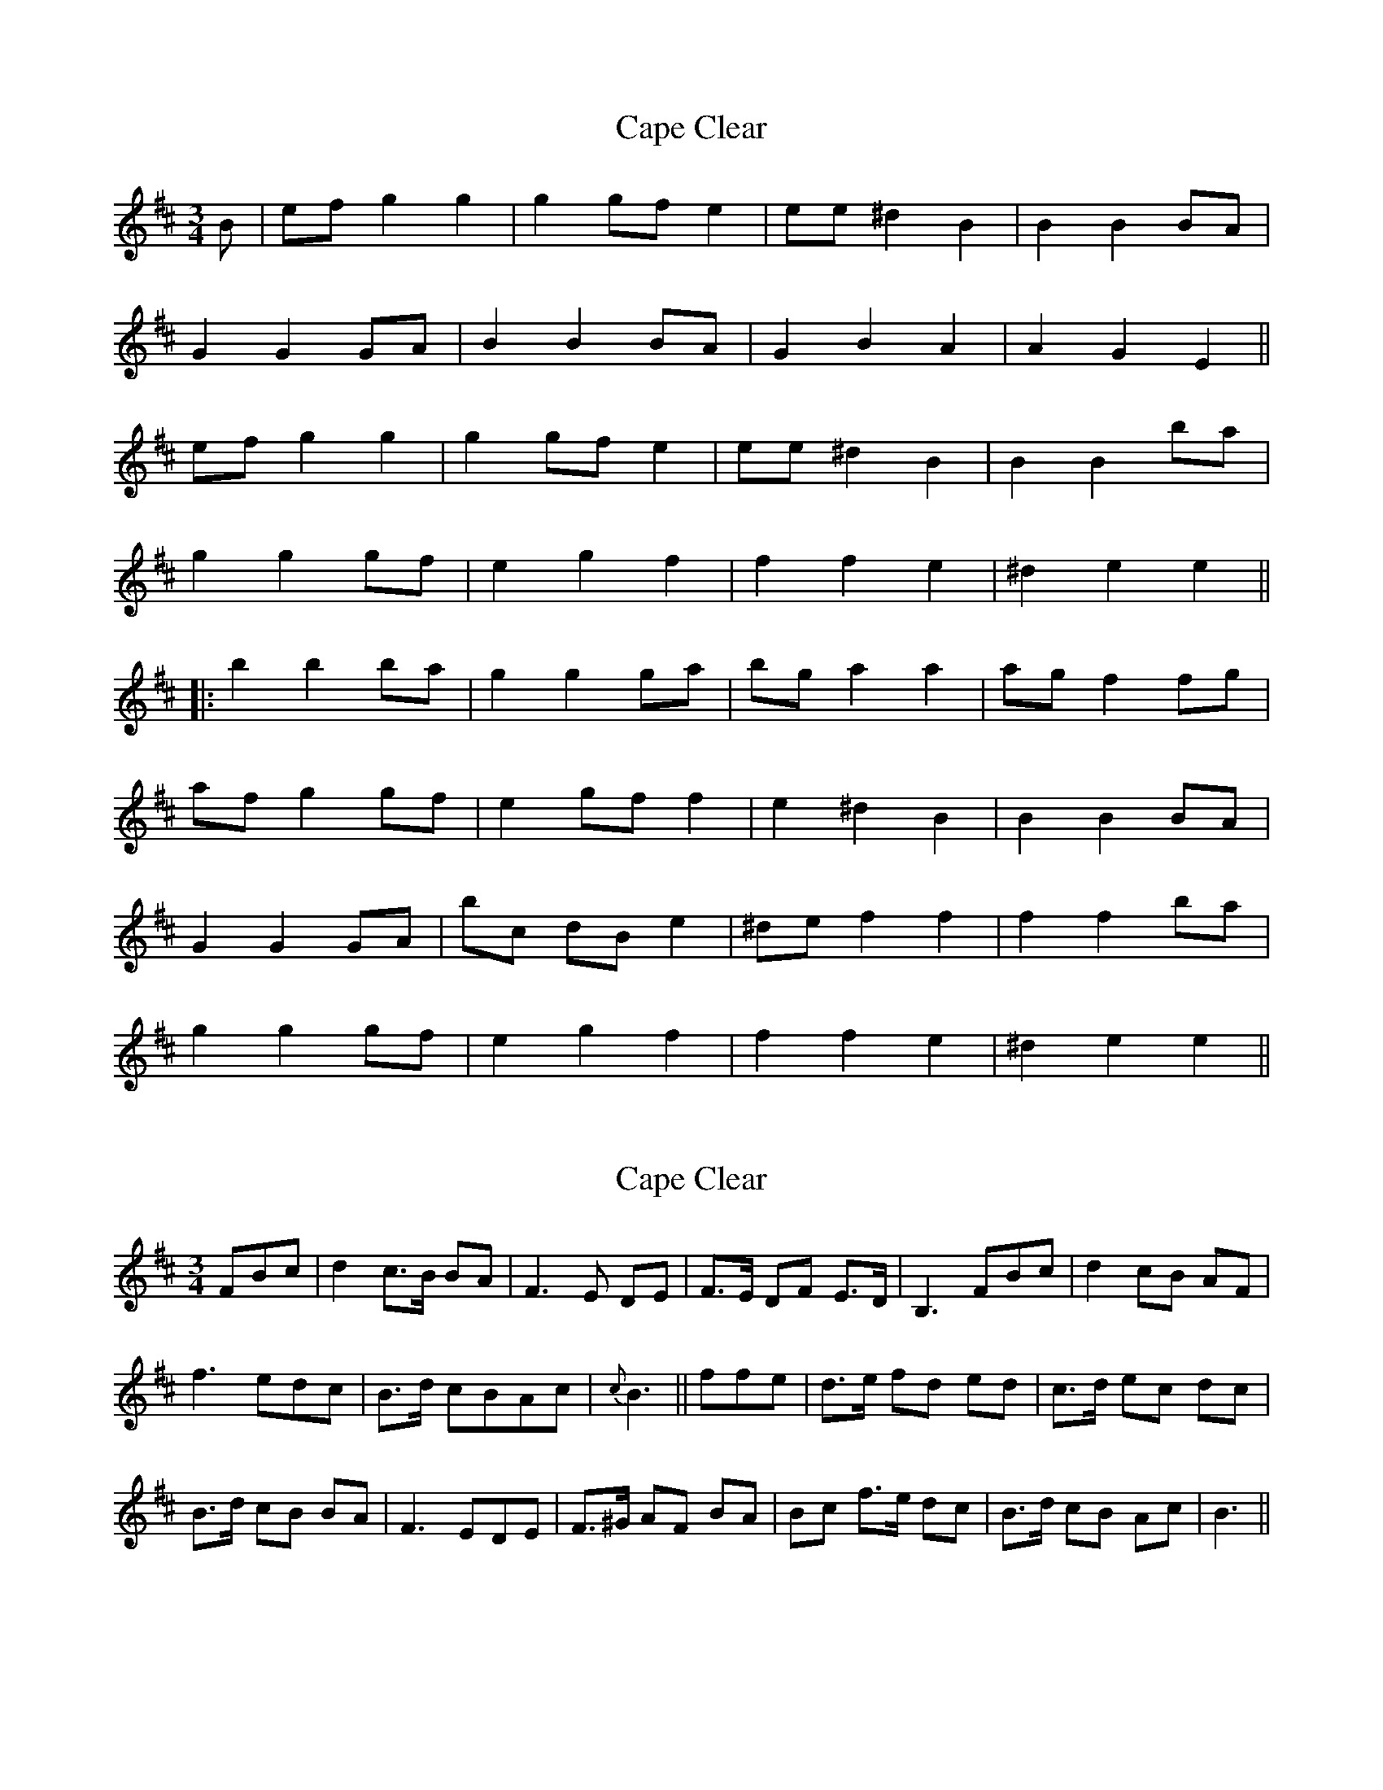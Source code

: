 X: 1
T: Cape Clear
Z: JACKB
S: https://thesession.org/tunes/9688#setting9688
R: mazurka
M: 3/4
L: 1/8
K: Dmaj
B|ef g2 g2|g2 gf e2|ee ^d2 B2|B2 B2 BA|
G2 G2 GA|B2 B2 BA|G2 B2 A2|A2 G2 E2||
ef g2 g2|g2 gf e2|ee ^d2 B2|B2 B2 ba|
g2 g2 gf|e2 g2 f2|f2 f2 e2|^d2 e2 e2||
|:b2 b2 ba|g2 g2 ga|bg a2 a2|ag f2 fg|
af g2 gf|e2 gf f2|e2 ^d2 B2| B2 B2 BA|
G2 G2 GA|bc dB e2| ^de f2 f2|f2 f2 ba|
g2 g2 gf|e2 g2 f2|f2 f2 e2|^d2 e2 e2||
X: 2
T: Cape Clear
Z: swisspiper
S: https://thesession.org/tunes/9688#setting20087
R: mazurka
M: 3/4
L: 1/8
K: Bmin
FBc|d2 c>B BA|F3E DE|F>E DF E>D|B,3 FBc|d2 cB AF|f3 edc|B>d cBAc|{c}B3||ffe|d>e fd ed|c>d ec dc|B>d cB BA|F3 EDE|F>^G AF BA|Bc f>e dc|B>d cB Ac|B3||
X: 3
T: Cape Clear
Z: Daemco
S: https://thesession.org/tunes/9688#setting20088
R: mazurka
M: 3/4
L: 1/8
K: Dmin
|:A|d>e e2 ed|d>c A3 G|FG A>G FA|G>F D3 A|d>e e2 ed|cA a3 g|fe df e>d|d4:||a|a>g fg af|g>f ef ge|f>e df ed|d>c A3 G|FG A=B cA|d>c de a>g|fe df e>d|d4|
X: 4
T: Cape Clear
Z: Mikethebook
S: https://thesession.org/tunes/9688#setting30958
R: mazurka
M: 3/4
L: 1/8
K: Dmaj
B2efJ{a}g2-|(3g{a}gf {ef}ed JB2-|B4z2|{c}(3BAF JG2 (3A{c}BA|GBJA3{c}A|.G/zE/{A}E4-|
E6|z3Bef|J{a}g4{a}gf|{a}edB2z2|Jb6-|b2z2Jb{c'}b|{c'}bag3a/g/|
(3f/g/f/ e.gz2e/Jf/-|f3 (3{a}f{a}f{a}f e|{a}e6-|e3z3|b2Jb2{c'}ba|
g3-g2z|zg/a/.bJa3|{c'}ag{a}f3g|.azg3{a}g|fe.ge{a}f2-|
fg//f//g//f//e2{a}e2-|^d3JB3-|B4z2|{c}BAG3.G/.G/|A B/c/ dBe2-|
e2{a}e^def-|f6|z2Jb2{c'}ba|Jg3{a}gfe|.gzeJf3-|f3/2g//f//g//f//g//f//e2{a}e-|e6-|e2z4|
